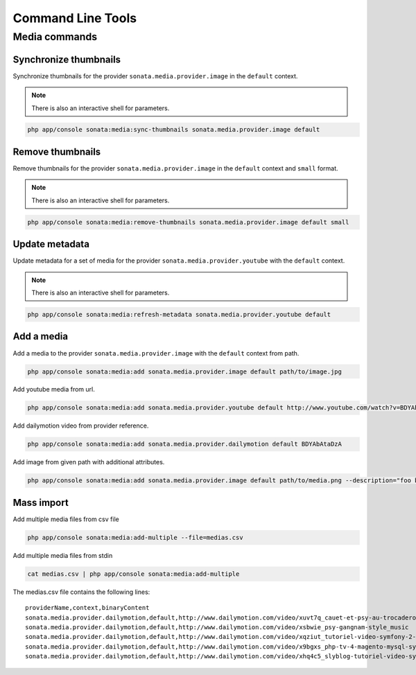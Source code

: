 Command Line Tools
==================

Media commands
--------------

Synchronize thumbnails
^^^^^^^^^^^^^^^^^^^^^^

Synchronize thumbnails for the provider ``sonata.media.provider.image`` in the ``default`` context.

.. note::

   There is also an interactive shell for parameters.

.. code-block:: bash

   php app/console sonata:media:sync-thumbnails sonata.media.provider.image default

Remove thumbnails
^^^^^^^^^^^^^^^^^

Remove thumbnails for the provider ``sonata.media.provider.image`` in the ``default`` context and ``small`` format.

.. note::

   There is also an interactive shell for parameters.

.. code-block:: bash

   php app/console sonata:media:remove-thumbnails sonata.media.provider.image default small

Update metadata
^^^^^^^^^^^^^^^

Update metadata for a set of media for the provider ``sonata.media.provider.youtube`` with the ``default`` context.

.. note::

   There is also an interactive shell for parameters.

.. code-block:: bash

   php app/console sonata:media:refresh-metadata sonata.media.provider.youtube default

Add a media
^^^^^^^^^^^

Add a media to the provider ``sonata.media.provider.image`` with the ``default`` context from path.

.. code-block:: bash

   php app/console sonata:media:add sonata.media.provider.image default path/to/image.jpg

Add youtube media from url.

.. code-block:: bash

   php app/console sonata:media:add sonata.media.provider.youtube default http://www.youtube.com/watch?v=BDYAbAtaDzA&feature=g-all-esi&context=asdasdas

Add dailymotion video from provider reference.

.. code-block:: bash

   php app/console sonata:media:add sonata.media.provider.dailymotion default BDYAbAtaDzA

Add image from given path with additional attributes.

.. code-block:: bash

   php app/console sonata:media:add sonata.media.provider.image default path/to/media.png --description="foo bar" --copyright="Sonata Project" --author="Thomas" --enabled=false

Mass import
^^^^^^^^^^^

Add multiple media files from csv file

.. code-block:: bash

   php app/console sonata:media:add-multiple --file=medias.csv

Add multiple media files from stdin

.. code-block:: bash

   cat medias.csv | php app/console sonata:media:add-multiple

The medias.csv file contains the following lines::

   providerName,context,binaryContent
   sonata.media.provider.dailymotion,default,http://www.dailymotion.com/video/xuvt7q_cauet-et-psy-au-trocadero-video-officielle-c-cauet-sur-nrj_music
   sonata.media.provider.dailymotion,default,http://www.dailymotion.com/video/xsbwie_psy-gangnam-style_music
   sonata.media.provider.dailymotion,default,http://www.dailymotion.com/video/xqziut_tutoriel-video-symfony-2-twig_lifestyle
   sonata.media.provider.dailymotion,default,http://www.dailymotion.com/video/x9bgxs_php-tv-4-magento-mysql-symfony-zend_tech
   sonata.media.provider.dailymotion,default,http://www.dailymotion.com/video/xhq4c5_slyblog-tutoriel-video-symfony-1-4-partie-2-2_tech
